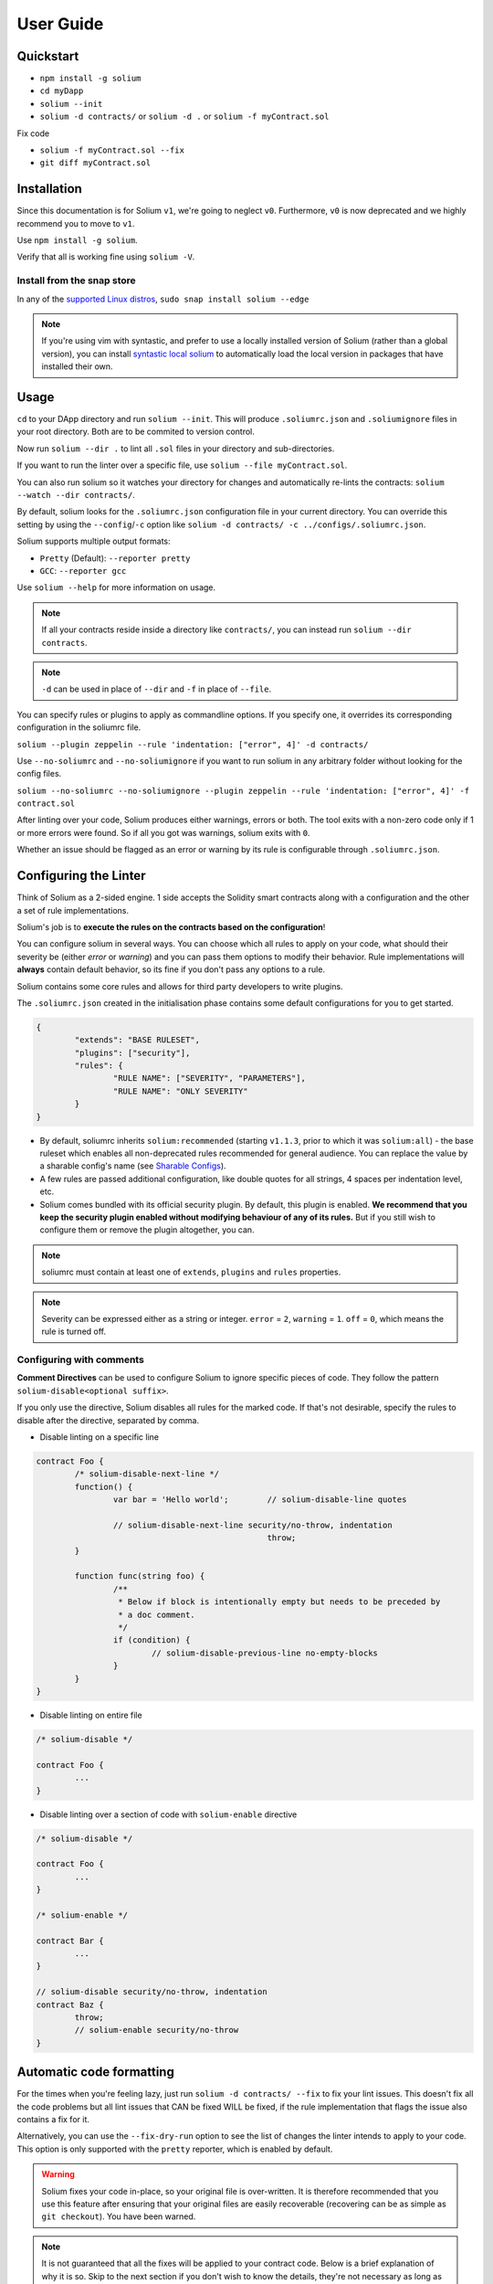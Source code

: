 ##########
User Guide
##########

.. index:: quickstart

**********
Quickstart
**********

- ``npm install -g solium``
- ``cd myDapp``
- ``solium --init``
- ``solium -d contracts/`` or ``solium -d .`` or ``solium -f myContract.sol``

Fix code

- ``solium -f myContract.sol --fix``
- ``git diff myContract.sol``


.. index:: installation

************
Installation
************

Since this documentation is for Solium ``v1``, we're going to neglect ``v0``. Furthermore, ``v0`` is now deprecated and we highly recommend you to move to ``v1``.

Use ``npm install -g solium``.

Verify that all is working fine using ``solium -V``.

Install from the snap store
===========================

In any of the `supported Linux distros <https://snapcraft.io/docs/core/install>`_, ``sudo snap install solium --edge``

.. note::
	If you're using vim with syntastic, and prefer to use a locally installed version of Solium (rather than a global version), you can install `syntastic local solium <https://github.com/sohkai/syntastic-local-solium.vim>`_ to automatically load the local version in packages that have installed their own.


.. index:: usage

*****
Usage
*****

``cd`` to your DApp directory and run ``solium --init``. This will produce ``.soliumrc.json`` and ``.soliumignore`` files in your root directory. Both are to be commited to version control.

Now run ``solium --dir .`` to lint all ``.sol`` files in your directory and sub-directories.

If you want to run the linter over a specific file, use ``solium --file myContract.sol``.

You can also run solium so it watches your directory for changes and automatically re-lints the contracts:
``solium --watch --dir contracts/``.

By default, solium looks for the ``.soliumrc.json`` configuration file in your current directory. You can override this setting by using the ``--config``/``-c`` option like ``solium -d contracts/ -c ../configs/.soliumrc.json``.

Solium supports multiple output formats:

- ``Pretty`` (Default): ``--reporter pretty``
- ``GCC``: ``--reporter gcc``


Use ``solium --help`` for more information on usage.

.. note::
	If all your contracts reside inside a directory like ``contracts/``,
	you can instead run ``solium --dir contracts``.

.. note::
	``-d`` can be used in place of ``--dir`` and ``-f`` in place of ``--file``.


You can specify rules or plugins to apply as commandline options. If you specify one, it overrides its corresponding configuration in the soliumrc file.

``solium --plugin zeppelin --rule 'indentation: ["error", 4]' -d contracts/``

Use ``--no-soliumrc`` and ``--no-soliumignore`` if you want to run solium in any arbitrary folder without looking for the config files.

``solium --no-soliumrc --no-soliumignore --plugin zeppelin --rule 'indentation: ["error", 4]' -f contract.sol``

After linting over your code, Solium produces either warnings, errors or both. The tool exits with a non-zero code only if 1 or more errors were found.
So if all you got was warnings, solium exits with ``0``.

Whether an issue should be flagged as an error or warning by its rule is configurable through ``.soliumrc.json``.


.. index:: configuring the linter

**********************
Configuring the Linter
**********************
Think of Solium as a 2-sided engine. 1 side accepts the Solidity smart contracts along with a configuration and the other a set of rule implementations.

Solium's job is to **execute the rules on the contracts based on the configuration**!

You can configure solium in several ways. You can choose which all rules to apply on your code, what should their severity be (either `error` or `warning`) and you can pass them options to modify their behavior. Rule implementations will **always** contain default behavior, so its fine if you don't pass any options to a rule.

Solium contains some core rules and allows for third party developers to write plugins.

The ``.soliumrc.json`` created in the initialisation phase contains some default configurations for you to get started.

.. code-block:: javascript

	{
		"extends": "BASE RULESET",
		"plugins": ["security"],
		"rules": {
			"RULE NAME": ["SEVERITY", "PARAMETERS"],
			"RULE NAME": "ONLY SEVERITY"
		}
	}

- By default, soliumrc inherits ``solium:recommended`` (starting ``v1.1.3``, prior to which it was ``solium:all``) - the base ruleset which enables all non-deprecated rules recommended for general audience. You can replace the value by a sharable config's name (see `Sharable Configs`_).
- A few rules are passed additional configuration, like double quotes for all strings, 4 spaces per indentation level, etc.
- Solium comes bundled with its official security plugin. By default, this plugin is enabled. **We recommend that you keep the security plugin enabled without modifying behaviour of any of its rules.** But if you still wish to configure them or remove the plugin altogether, you can.

.. note::
	soliumrc must contain at least one of ``extends``, ``plugins`` and ``rules`` properties.

.. note::
	Severity can be expressed either as a string or integer. ``error`` = ``2``, ``warning`` = ``1``. ``off`` = ``0``, which means the rule is turned off.


.. index:: configuring with comments

Configuring with comments
=========================
**Comment Directives** can be used to configure Solium to ignore specific pieces of code.
They follow the pattern ``solium-disable<optional suffix>``.

If you only use the directive, Solium disables all rules for the marked code. If that's not desirable, specify the rules to disable after the directive, separated by comma.

- Disable linting on a specific line

.. code-block:: javascript

	contract Foo {
		/* solium-disable-next-line */
		function() {
			var bar = 'Hello world';	// solium-disable-line quotes

			// solium-disable-next-line security/no-throw, indentation
							throw;
		}

		function func(string foo) {
			/**
			 * Below if block is intentionally empty but needs to be preceded by
			 * a doc comment.
			 */
			if (condition) {
				// solium-disable-previous-line no-empty-blocks
			}
		}
	}

- Disable linting on entire file

.. code-block:: javascript

	/* solium-disable */

	contract Foo {
		...
	}

- Disable linting over a section of code with ``solium-enable`` directive

.. code-block:: javascript

	/* solium-disable */

	contract Foo {
		...
	}

	/* solium-enable */

	contract Bar {
		...
	}

	// solium-disable security/no-throw, indentation
	contract Baz {
		throw;
		// solium-enable security/no-throw
	}


.. index:: automatic code formatting

*************************
Automatic code formatting
*************************

For the times when you're feeling lazy, just run ``solium -d contracts/ --fix`` to fix your lint issues.
This doesn't fix all the code problems but all lint issues that CAN be fixed WILL be fixed, if the rule implementation that flags the issue also contains a fix for it.

Alternatively, you can use the ``--fix-dry-run`` option to see the list of changes the linter intends to apply to your code. This option is only supported with the ``pretty`` reporter, which is enabled by default.

.. warning::
	Solium fixes your code in-place, so your original file is over-written.
	It is therefore recommended that you use this feature after ensuring that your original files are easily recoverable (recovering can be as simple as ``git checkout``).
	You have been warned.

.. note::
	It is not guaranteed that all the fixes will be applied to your contract code. Below is a brief explanation of why it is so. Skip to the next section if you don't wish to know the details, they're not necessary as long as you accept the idea.

How the autofix mechanism works is:

- All rule implementations (either core or plugin) supply their fixes via the ``fix()`` method
- All rules are executed on your solidity code and their provided fixes registered
- The supplied fixes are then sorted. Starting from the 1st line & 1st character, the fix that wishes to manipulate code earlier gets applied earlier. So if fix ``A`` wants to start make changes from Line 1, Char 7 to Line 1 Char 15 and fix ``B`` starts at Line 2 Char 19, the order of fixes applied is ``A`` -> ``B``.
- In case of overlapping fixes, the **one that comes later is discarded**. If fix ``C`` wishes to make changes starting at Line 1 Char 9, it will result in a conflict with fix ``A`` in the previous point. In this case, ``A`` gets applied but ``C`` doesn't. So even though we have a total of 3 fixes, only 2 get applied.

.. note::
	In case of the ``A``, ``B``, ``C`` example, its easy to conclude that if you run the linter with autofixing twice, you will have applied all 3 fixes. The first run applies ``A`` and ``B``, whilst the second run will apply ``C`` as well, because this time there is no ``A`` to conflict with.

.. note::
	Fixes for all possible errors have not been implemented yet. Whichever rules have the fix mechanism (for eg- the ``quotes`` rule does) will apply it. More fixes will be added in future, you can see the list of rules below to know which rules are currently able to apply fixes.
	So if you see a warning/error despite using ``--fix``, its because that issue wasn't resolved by the autofix mechanism (either because the fix doesn't exist at the moment or due to a conflict).


.. index:: sharable configs

****************
Sharable Configs
****************

The list of rules in Solium will keep growing over time. After a point, its just overkill to spend time specifying rules, their severities and options in your soliumrc every time you create a new Solidity Project. At that time, you can either choose to inherit ``solium:recommended`` or ``solium:all`` configuration or borrow configurations written by others.

A Sharable Config allows you to borrow someone else's soliumrc configuration. The idea is to simply pick a style to follow and focus on your business problem instead of making your own style specification.

Even if there are 1 or 2 rules that you disagree with in someone else's sharable config, you can always inherit it and override those rules in your soliumrc!

Sharable Configs are installed via NPM. All solium SCs will have a prefix ``solium-config-``. Distributors of sharable configs are encouraged to add ``solium`` and ``soliumconfig`` as tags in their NPM modules to make them more discoverable.

Suppose `Consensys <https://github.com/ConsenSys/smart-contract-best-practices>`_ releases their own sharable config called ``solium-config-consensys``. Here's how you'd go about using it, assuming you already have solium globally installed:

- Run ``npm install -g solium-config-consensys``
- Now, in your ``.soliumrc.json``, set the value of ``extends`` key to ``consensys`` and remove the ``rules`` key altogether. Your config file should now look something like:

.. code-block:: javascript

	{
		"extends": "consensys"
	}

.. note::
	The above assumes that you completely follow consensys's style spec. If, say, you don't agree with how they've configured a rule ``race-conditions``. You can override this rule and add your own spec inside the ``rules`` key. This way, you follow all rules as specified in consensys' sharable config except ``race-condition``, which you specify yourself.

.. code-block:: javascript

	{
		"extends": "consensys",
		"rules": {
			"race-condition": ["error", {"reentrancy": true, "cross-function": false}, 100, "foobar"]
		}
	}


That's it! Now you can run ``solium -d contracts/`` to see the difference.

Note that you **didn't have to specify the prefix of the sharable config**. Whether you're specifying a config or a plugin name, you should omit their prefixes (``solium-config-`` for configs & ``solium-plugin-`` for plugins). So if you have installed a config ``solium-config-foo-bar``, you should have ``"extends": "foo-bar"`` in your ``.soliumrc.json``. Solium will resolve the actual npm module name for you.

.. note::
	Internally, Solium simply ``require()`` s the config module. So as long as require() is able to find a module named ``solium-config-consensys``, it doesn't matter whether you install your config globally or locally and link it.

.. note::
	1 limitation here is that Sharable configs can currently not import Plugins. This means SCs can only configure the core rules provided by Solium. Plugin importing is a work in progress, please be patient!


.. index:: plugins

*******
Plugins
*******

Plugins allow Third party developers to write their own rules and re-distribute them via NPM. Every solium plugin module has the prefix ``solium-plugin-``. Plugin developers are encouraged to include the tags ``solium`` and ``soliumplugin`` in their modules for easy discoverability.

Once you install a plugin, you can specify it inside ``plugins`` array and configure its rules inside ``rules`` exactly like how you configure solium's core rules. Plugin rules too can contain fixes if the developer supplies them. There's no special way of applying these fixes. Simply lint with the ``--fix`` option and fixes for both core rules and pugin rules will be applied to your code.

Coming back to our previous example - Consensys' ``solium-plugin-consensys``:

- Install the plugin using ``npm install -g solium-plugin-consensys``
- Add the plugin's entry into your ``.soliumrc.json``:

.. code-block:: javascript

	{
		"extends": "solium:recommended",
		"plugins": ["consensys"]
	}

.. note::
	Just like in sharable configs, don't specify the plugin prefix. Simply specify the plugin name. So if a plugin exists on NPM by the name of ``solium-plugin-foo-bar``, you need only specify ``"plugins": ["foo-bar"]``.

- In the ``rules`` object, you can configure the plugin's rules by adding an entry ``"<PLUGIN NAME>/<RULE NAME>": "<SEVERITY>"`` or ``"<PLUGIN NAME>/<RULE NAME>": ["<SEVERITY>", "<OPTIONS>"]``.

.. code-block:: javascript

	{
		"extends": "solium:recommended",
		"plugins": ["consensys"],
		"rules": {
			"consensys/race-conditions": "error",
			"consensys/foobar": [1, true, "Hello world"]
		}
	}

- The above configuration means you've applied all the rules supplied by the plugin and modified the behaviour of 2 of them. Try running the linter using ``solium -d contracts/``.

If you simply specify a plugin and do not configure any of its rules, all the rules provided by the plugin are applied on your code with their default severities and no additional options. **If you wish to change the behaviour of any of the rules of a plugin, you have to configure them inside "rules".**

You should check the plugin's documentation provided by the plugin developer to know the list of rules provided and the options they accept.

.. note::
	Just like in sharable configs, solium internally ``require()`` s the plugin module. So as long as require() is able to find a module named ``solium-plugin-consensys``, it doesn't matter whether you install your plugin globally or locally and link it.


Recommended Security Plugin
===========================

Starting ``v1.0.1``, Solium comes pre-installed with its `official security plugin <https://github.com/duaraghav8/solium-plugin-security>`_ (`view on NPM <https://www.npmjs.com/package/solium-plugin-security>`_) containing lint rules for best security practices. These rules have been taken from `Consensys recommended practices <https://consensys.github.io/smart-contract-best-practices/recommendations/>`_ and Solium's `Rule Wishlist thread <https://github.com/duaraghav8/Solium/issues/44>`_.

You can get information about all the rules this plugin supplies on its `README <https://github.com/duaraghav8/solium-plugin-security/blob/master/README.md>`_.

When you run ``solium --init``, the ``.soliumrc.json`` created for you contains the entry ``"plugins": ["security"]``. This means all security rules will by default be applied during linting.

**We recommend that you keep the security plugin applied without modifying behaviour of any of its rules.** But if you still wish to configure them or remove the plugin altogether, you can.


.. index:: list of core rules

*******************
List of Style Rules
*******************

.. note::
       See `security plugin <https://github.com/duaraghav8/solium-plugin-security/blob/master/README.md#list-of-rules>`_ if you're looking for documentation on Solium's security rules.

Below is the list of style rules supplied by Solium. By default, ``solium:recommended`` is extended by your soliumrc, which enables all lint rules recommended for general audience (See `solium-recommended <https://github.com/duaraghav8/Solium/blob/master/config/rulesets/solium-recommended.js>`_).
You can choose to further configure their severities inside your soliumrc itself.
If you choose ``solium:all`` instead, all core rules are enabled **except for the deprecated ones**.
Enabling a deprecated rule will display a warning message on Solium CLI.

These rules may or may not contain fixes. Their fixes will be applied on the code if you use the ``--fix`` flag in your lint command. Some rules even take options that can modify their behavior.

For eg- your choice of indentation might be Tab or 4 spaces or 2 spaces. What indentation is enforced is configurable.


+----------------------------+--------------------------------------------------------------------------------------------------------------+-----------------------------------------------------------------------------------+------------------------------------------------------+-------+
|            Name            |                                                  Description                                                 |                                      Options                                      |     Defaults                                         | Fixes |
+----------------------------+--------------------------------------------------------------------------------------------------------------+-----------------------------------------------------------------------------------+------------------------------------------------------+-------+
| imports-on-top             | Ensure that all import statements are on top of the file                                                     |                                         -                                         |                                                      | YES   |
+----------------------------+--------------------------------------------------------------------------------------------------------------+-----------------------------------------------------------------------------------+------------------------------------------------------+-------+
| variable-declarations      | Ensure that names 'l', 'O' & 'I' are not used for variables                                                  | Array of strings representing forbidden names. This overwrites the default names. | ['l', 'O', 'I']                                      |       |
+----------------------------+--------------------------------------------------------------------------------------------------------------+-----------------------------------------------------------------------------------+------------------------------------------------------+-------+
| array-declarations         | Ensure that array declarations don't have space between the type and brackets                                |                                         -                                         |                                                      | YES   |
+----------------------------+--------------------------------------------------------------------------------------------------------------+-----------------------------------------------------------------------------------+------------------------------------------------------+-------+
| operator-whitespace        | Ensure that operators are surrounded by a single space on either side                                        |                                         -                                         |                                                      |       |
+----------------------------+--------------------------------------------------------------------------------------------------------------+-----------------------------------------------------------------------------------+------------------------------------------------------+-------+
| conditionals-whitespace    | Ensure that there is exactly one space between conditional operators and parenthetic blocks                  |                                         -                                         |                                                      |       |
+----------------------------+--------------------------------------------------------------------------------------------------------------+-----------------------------------------------------------------------------------+------------------------------------------------------+-------+
| comma-whitespace           | Ensure that there is no whitespace or comments between comma delimited elements and commas                   |                                         -                                         |                                                      |       |
+----------------------------+--------------------------------------------------------------------------------------------------------------+-----------------------------------------------------------------------------------+------------------------------------------------------+-------+
| semicolon-whitespace       | Ensure that there is no whitespace or comments before semicolons                                             |                                         -                                         |                                                      |       |
+----------------------------+--------------------------------------------------------------------------------------------------------------+-----------------------------------------------------------------------------------+------------------------------------------------------+-------+
| function-whitespace        | Ensure function calls and declaration have (or don't have) whitespace in appropriate locations               |                                         -                                         |                                                      |       |
+----------------------------+--------------------------------------------------------------------------------------------------------------+-----------------------------------------------------------------------------------+------------------------------------------------------+-------+
| lbrace                     | Ensure that every if, for, while and do statement is followed by an opening curly brace '{' on the same line |                                         -                                         |                                                      |       |
+----------------------------+--------------------------------------------------------------------------------------------------------------+-----------------------------------------------------------------------------------+------------------------------------------------------+-------+
| mixedcase                  | Ensure that all variable, function and parameter names follow the mixedCase naming convention                |                                         -                                         |                                                      |       |
+----------------------------+--------------------------------------------------------------------------------------------------------------+-----------------------------------------------------------------------------------+------------------------------------------------------+-------+
| camelcase                  | Ensure that contract, library, modifier and struct names follow CamelCase notation                           |                                         -                                         |                                                      |       |
+----------------------------+--------------------------------------------------------------------------------------------------------------+-----------------------------------------------------------------------------------+------------------------------------------------------+-------+
| uppercase                  | Ensure that all constants (and only constants) contain only upper case letters and underscore                |                                         -                                         |                                                      |       |
+----------------------------+--------------------------------------------------------------------------------------------------------------+-----------------------------------------------------------------------------------+------------------------------------------------------+-------+
| no-empty-blocks            | Ensure that no empty blocks exist. Exempts fallback and payable functions and payable constructors.          |                                         -                                         |                                                      |       |
+----------------------------+--------------------------------------------------------------------------------------------------------------+-----------------------------------------------------------------------------------+------------------------------------------------------+-------+
| no-unused-vars             | Flag all the variables that were declared but never used                                                     |                                         -                                         |                                                      |       |
+----------------------------+--------------------------------------------------------------------------------------------------------------+-----------------------------------------------------------------------------------+------------------------------------------------------+-------+
| quotes                     | Ensure that all strings use only 1 style - either double quotes or single quotes                             |                    Single option - either "double" or "single"                    | double                                               | YES   |
+----------------------------+--------------------------------------------------------------------------------------------------------------+-----------------------------------------------------------------------------------+------------------------------------------------------+-------+
| blank-lines                | Ensure that there is exactly a 2-line gap between Contract and Funtion declarations                          |                                         -                                         |                                                      | YES   |
+----------------------------+--------------------------------------------------------------------------------------------------------------+-----------------------------------------------------------------------------------+------------------------------------------------------+-------+
| indentation                | Ensure consistent indentation of 4 spaces per level                                                          |            either "tab" or an integer representing the number of spaces           | 4 spaces                                             |       |
+----------------------------+--------------------------------------------------------------------------------------------------------------+-----------------------------------------------------------------------------------+------------------------------------------------------+-------+
| arg-overflow               | In the case of 4+ elements in the same line require they are instead put on a single line each               |          Single integer representing the number of args to allow per line         | 4                                                    |       |
+----------------------------+--------------------------------------------------------------------------------------------------------------+-----------------------------------------------------------------------------------+------------------------------------------------------+-------+
| whitespace                 | Specify where whitespace is suitable and where it isn't                                                      |                                         -                                         |                                                      |       |
+----------------------------+--------------------------------------------------------------------------------------------------------------+-----------------------------------------------------------------------------------+------------------------------------------------------+-------+
| deprecated-suicide         | Suggest replacing deprecated 'suicide' for 'selfdestruct'                                                    |                                         -                                         |                                                      | YES   |
+----------------------------+--------------------------------------------------------------------------------------------------------------+-----------------------------------------------------------------------------------+------------------------------------------------------+-------+
| pragma-on-top              | Ensure a) A PRAGMA directive exists and b) its on top of the file                                            |                                         -                                         |                                                      | YES   |
+----------------------------+--------------------------------------------------------------------------------------------------------------+-----------------------------------------------------------------------------------+------------------------------------------------------+-------+
| function-order             | Ensure order of functions in a contract: constructor,fallback,external,public,internal,private               |        Functions to ignore (https://github.com/duaraghav8/Solium/issues/235)      |(See below)                                           |       |
+----------------------------+--------------------------------------------------------------------------------------------------------------+-----------------------------------------------------------------------------------+------------------------------------------------------+-------+
| emit                       | Ensure that emit statement is used to trigger a solidity event                                               |                                         -                                         |                                                      | YES   |
+----------------------------+--------------------------------------------------------------------------------------------------------------+-----------------------------------------------------------------------------------+------------------------------------------------------+-------+
| no-constant                | Ensure that view is used over deprecated constant in function declarations                                   |                                         -                                         |                                                      | YES   |
+----------------------------+--------------------------------------------------------------------------------------------------------------+-----------------------------------------------------------------------------------+------------------------------------------------------+-------+
| value-in-payable           | Ensure 'msg.value' is only used in functions with the 'payable' modifier                                     |                                         -                                         |                                                      |       |
+----------------------------+--------------------------------------------------------------------------------------------------------------+-----------------------------------------------------------------------------------+------------------------------------------------------+-------+
| no-experimental            | Ensure that experimental features are not used in production                                                 |                                         -                                         |                                                      |       |
+----------------------------+--------------------------------------------------------------------------------------------------------------+-----------------------------------------------------------------------------------+------------------------------------------------------+-------+
| max-len                    | Ensure that a line of code doesn't exceed the specified number of characters                                 |  Single integer representing the number of characters to allow per line of code   | 145                                                  |       |
+----------------------------+--------------------------------------------------------------------------------------------------------------+-----------------------------------------------------------------------------------+------------------------------------------------------+-------+
| error-reason               | Ensure that error message is provided for revert and require statements                                      |            Object with "revert" and "require" keys with boolean values            | { "revert": true, "require": true }                  |       |
+----------------------------+--------------------------------------------------------------------------------------------------------------+-----------------------------------------------------------------------------------+------------------------------------------------------+-------+
| visibility-first           | Ensure that the visibility modifier for a function should come before any custom modifiers                   |                                         -                                         |                                                      |       |
+----------------------------+--------------------------------------------------------------------------------------------------------------+-----------------------------------------------------------------------------------+------------------------------------------------------+-------+
| linebreak-style            | Ensure consistent linebreak style                                                                            |                    linebreak style (either "windows" or "unix")                   |  unix                                                | YES   |
+----------------------------+--------------------------------------------------------------------------------------------------------------+-----------------------------------------------------------------------------------+------------------------------------------------------+-------+
| constructor                | Ensure that the deprecated style of constructor declaration is not used                                      |                                                                                   |                                                      | YES   |
+----------------------------+--------------------------------------------------------------------------------------------------------------+-----------------------------------------------------------------------------------+------------------------------------------------------+-------+
| no-trailing-whitespace     | Ensure that lines do not contain trailing whitespaces                                                        |            Object specifying whether to ignore blank lines or comments            | { "skipBlankLines": false, "ignoreComments": false } |       |
+----------------------------+--------------------------------------------------------------------------------------------------------------+-----------------------------------------------------------------------------------+------------------------------------------------------+-------+


The following is an example of a configuration object passed to the ``function-order`` rule. See https://github.com/duaraghav8/Solium/issues/235 to understand its purpose and usage.

.. code-block:: javascript

    {
        "rules": {
            "function-order": [
                "error",
                {
                    "ignore": {
                        "constructorFunc": true,
                        "fallbackFunc": true,
                        "functions": ["foo", "myFunc"],
                        "visibilities": ["private"]
                    }
                }
            ]
        }
    }


Deprecated rules:

+----------------------------+--------------------------------------------------------------------------------------------------------------+-----------------------------------------------------------------------------------+-------------------------------------+-------+
|            Name            |                                                  Description                                                 |                                      Options                                      |     Defaults                        | Fixes |
+----------------------------+--------------------------------------------------------------------------------------------------------------+-----------------------------------------------------------------------------------+-------------------------------------+-------+
| double-quotes              | Ensure that string are quoted with double-quotes only. Replaced by "quotes".                                 |                                         -                                         |                                     |       |
+----------------------------+--------------------------------------------------------------------------------------------------------------+-----------------------------------------------------------------------------------+-------------------------------------+-------+
| no-with                    | Ensure no use of with statements in the code                                                                 |                                         -                                         |                                     |       |
+----------------------------+--------------------------------------------------------------------------------------------------------------+-----------------------------------------------------------------------------------+-------------------------------------+-------+

.. index:: IDE and Editor integrations

*************************
IDE & Editor Integrations
*************************

-  `VS Code: Solidity with Solium linting by Beau Gunderson`_
-  `ethereum/emacs-solidity with Solium support by Lefteris Karapetsas`_
-  `VS Code: Solidity with Solium linting by Juan Blanco`_
-  `VS Code: Solidity with Solium linting by CodeChain.io`_
-  `Sublime Solium Gutter by Florian Sey`_
-  `Sublime Solium Linter by Alex Step`_
-  `Atom Solium Linter by Travis Jacobs`_
-  `Syntastic local solium by Brett Sun`_
-  `Solium Ale Integration by Jeff Sutherland`_
-  `Solium Neomake Integration by Beau Gunderson`_
-  `Solium official plugin for Embark Framework`_

.. _`VS Code: Solidity with Solium linting by Beau Gunderson`: https://marketplace.visualstudio.com/items?itemName=beaugunderson.solidity-extended
.. _`ethereum/emacs-solidity with Solium support by Lefteris Karapetsas`: https://github.com/ethereum/emacs-solidity
.. _`VS Code: Solidity with Solium linting by Juan Blanco`: https://marketplace.visualstudio.com/items?itemName=JuanBlanco.solidity
.. _`VS Code: Solidity with Solium linting by CodeChain.io`: https://marketplace.visualstudio.com/items?itemName=kodebox.solidity-language-server
.. _Sublime Solium Gutter by Florian Sey: https://github.com/sey/sublime-solium-gutter
.. _Sublime Solium Linter by Alex Step: https://github.com/alexstep/SublimeLinter-contrib-solium
.. _Atom Solium Linter by Travis Jacobs: https://github.com/travs/linter-solium
.. _Syntastic local solium by Brett Sun: https://github.com/sohkai/syntastic-local-solium.vim
.. _Solium Ale Integration by Jeff Sutherland: https://github.com/w0rp/ale
.. _Solium Neomake Integration by Beau Gunderson: https://github.com/neomake/neomake
.. _Solium official plugin for Embark Framework: https://github.com/duaraghav8/embark-solium


.. index:: migration guide

*******************
Migrating to v1.0.0
*******************

If you're currently using Solium ``v0`` and wish to migrate to ``v1``, then this section is for you.

.. note::
	If you simply upgrade to Solium v1 right now and lint your project with v0's configuration files, it will work fine (but will give you a deprecation warning) since v1 has been built in a backward-compatible manner. The only 2 exception to this are the discontinuation of ``custom-rules-filename`` attribute and ``--sync`` option - these features provided negligible benefit.

What you need to do
===================
Let's say your current ``.soliumrc.json`` looks like this:

.. code-block:: javascript

    {
      "custom-rules-filename": null,
      "rules": {
        "imports-on-top": false,
        "variable-declarations": false,
        "array-declarations": true,
        "operator-whitespace": true,
        "lbrace": true,
        "mixedcase": true,
        "camelcase": true,
        "uppercase": true,
        "no-empty-blocks": true,
        "no-unused-vars": true,
        "quotes": true,
        "indentation": true,
        "whitespace": true,
        "deprecated-suicide": true,
        "pragma-on-top": true
      }
    }

Please change it to this:

.. code-block:: javascript

    {
      "extends": "solium:recommended",
      "rules": {
        "imports-on-top": 0,
        "variable-declarations": 0,
        "indentation": ["error", 4],
        "quotes": ["error", "double"]
      }
    }

You:

- Only had to specify those rules separately whose behaviour you need to change. Set a rule to ``0`` or ``off`` to turn it off. Other values can be ``1``/``warning`` or ``2``/``error``.
- Set up the indentation rule to enforce 4 spaces (replace ``4`` with any other integer or ``tab``).
- Instructed Solium to enforce double quotes for strings (change that to ``single`` if you so desire).
- Instructed Solium to import all other non-deprecated rules and enable them by default.

.. note::
	Alternatively, you can back up your current ``.soliumrc.json`` and ``.soliumignore`` (if you made changes to it), then run ``solium init`` (after installing v1). You can then make changes to the new ``.soliumrc.json``.

A complete list of changes made in ``v1`` are documented below.

Custom Rule injection is now deprecated
=======================================

v0 allows you to inject custom rule implementations using the ``custom-rules-filename`` attribute in your ``.soliumrc.json``. This feature is now deprecated. If you specify a file, the linter would simply throw a warning informing you that the custom rules supplied will not be applied while linting.

Custom rule injection has now been replaced by Solium `Plugins`_.


Deprecated rules
================

Following rules have been deprecated:

- ``double-quotes`` has been replaced by ``quotes``.
- ``no-with``


soliumrc configuration has a new format
=======================================

A fully fledged example of v1's ``.soliumrc.json`` is:

.. code-block:: javascript

	{
		"extends": "solium:recommended",
		"plugins": ["consensys", "foobar"],
		"rules": {
			"consensys/race-conditions": "error",
			"consensys/foobar": [1, true, "Hello world"],
			"foobar/baz": 1
		}
	}

To learn about the new format, please see `Configuring the Linter`_.

Note that v1 still accepts the old soliumrc format but throws a format deprecation warning.


Rule implementation has a new format
====================================

.. note::
	Unless you're developing rules (whether core or plugins) for Solium, you can skip this part.

The new format of a rule implementation is:

.. code-block:: javascript

	module.exports = {
		meta: {
			docs: {
				recommended: true,
				type: 'warning',
				description: 'This is a rule'
			},
			schema: [],
			fixable: 'code'
		},

		create(context) {
			function lintIfStatement(emitted) {
				context.report({
					node: emitted.node,
					fix(fixer) {
						// magic
					}
				});
			}

			return {
				IfStatement: lintIfStatement
			};
		}
	};

See an example `on github <https://github.com/duaraghav8/Solium/blob/fafce50e3930011ffd2c8113a2ea1c97c5150d75/lib/rules/deprecated-suicide.js>`_.

Learn how to develop a Solium rule on the Developer Guide.


Additions in Solium API
=======================

There have been additions in the Solium API. However, there are no breaking changes.

- When using the ``lint(sourceCode, config)`` method (where ``config`` is your soliumrc configuration), you can now pass an ``options`` object inside ``config`` to modify Linter behavior. You can specify the ``returnInternalIssues`` option whose value is Boolean. If ``true``, solium returns internal issues (like deprecation warnings) in the error list. If ``false``, the method behaves exactly like in ``v0``, and doesn't spit out any warnings (even if, for eg, you're using deprecated rules).

.. code-block:: javascript

	const mySourceCode = '...',;
	const config = {
		extends: "solium:recommended",
		plugins: ["security"],
		rules: {
			"double-quotes": "error"
		},
		options: {
			returnInternalIssues: true
		}
	};

	const errors = Solium.lint(mySourceCode, config);
	// Now errors list contains a deprecated rule warning since "double-quotes" is deprecated.
	// If returnInternalIssues were false, we wouldn't receive this warning.

- The API now exposes another method ``lintAndFix()``. Guess what it does? Please refer to the developer guide on how to use this method to retrieve lint errors as well as the fixed solidity code along with a list of fixes applied.


--sync has been removed
=======================

v0's CLI allowed the ``--sync`` flag so a user could sync their ``.soliumrc.json`` with the newly added rules after updating solium. sync was not a great design choice and so we've removed it. v1 is designed in a way such that core developers can keep adding more rules to solium and a user doesn't need to do anything apart from installing an update in order to use that rule. It gets applied automatically.
